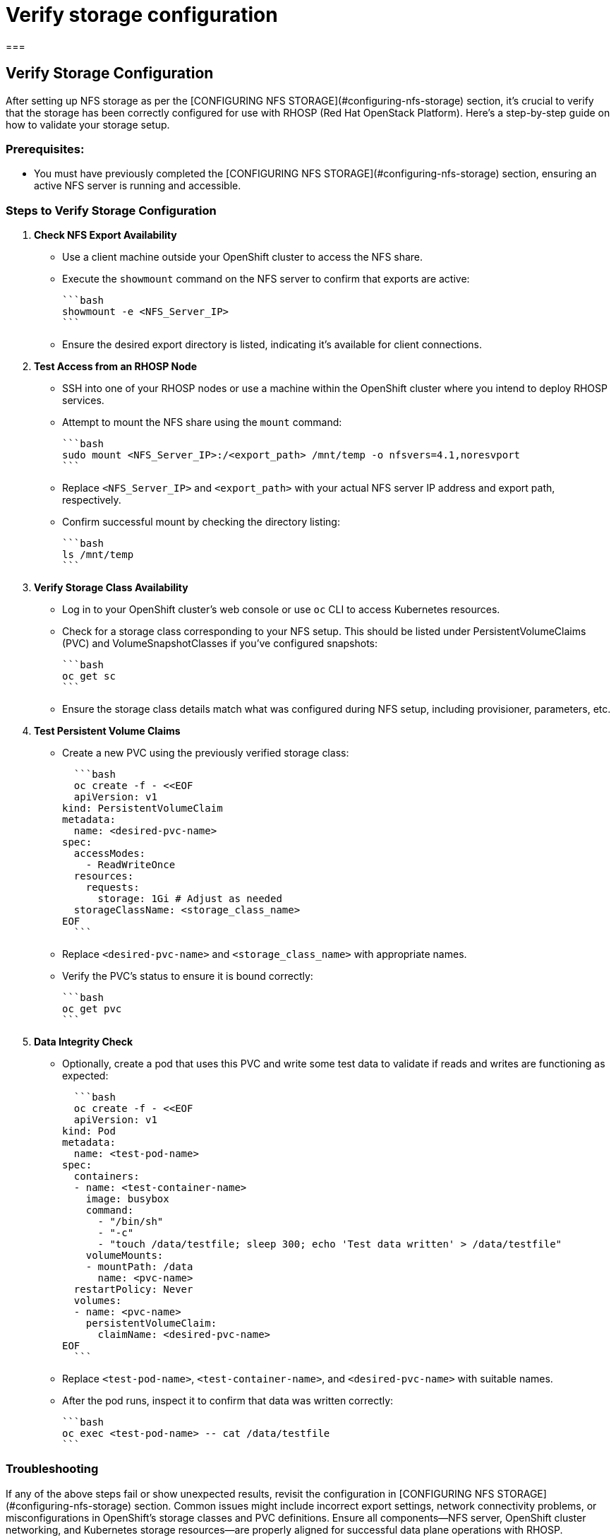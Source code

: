 #  Verify storage configuration

===

## Verify Storage Configuration

After setting up NFS storage as per the [CONFIGURING NFS STORAGE](#configuring-nfs-storage) section, it's crucial to verify that the storage has been correctly configured for use with RHOSP (Red Hat OpenStack Platform). Here’s a step-by-step guide on how to validate your storage setup.

### Prerequisites:
- You must have previously completed the [CONFIGURING NFS STORAGE](#configuring-nfs-storage) section, ensuring an active NFS server is running and accessible.

### Steps to Verify Storage Configuration

1. **Check NFS Export Availability**

   - Use a client machine outside your OpenShift cluster to access the NFS share.
   - Execute the `showmount` command on the NFS server to confirm that exports are active:

     ```bash
     showmount -e <NFS_Server_IP>
     ```

   - Ensure the desired export directory is listed, indicating it's available for client connections.

2. **Test Access from an RHOSP Node**

   - SSH into one of your RHOSP nodes or use a machine within the OpenShift cluster where you intend to deploy RHOSP services.
   - Attempt to mount the NFS share using the `mount` command:

     ```bash
     sudo mount <NFS_Server_IP>:/<export_path> /mnt/temp -o nfsvers=4.1,noresvport
     ```

   - Replace `<NFS_Server_IP>` and `<export_path>` with your actual NFS server IP address and export path, respectively.
   - Confirm successful mount by checking the directory listing:

     ```bash
     ls /mnt/temp
     ```

3. **Verify Storage Class Availability**

   - Log in to your OpenShift cluster’s web console or use `oc` CLI to access Kubernetes resources.
   - Check for a storage class corresponding to your NFS setup. This should be listed under PersistentVolumeClaims (PVC) and VolumeSnapshotClasses if you've configured snapshots:

     ```bash
     oc get sc
     ```

   - Ensure the storage class details match what was configured during NFS setup, including provisioner, parameters, etc.

4. **Test Persistent Volume Claims**

   - Create a new PVC using the previously verified storage class:

     ```bash
     oc create -f - <<EOF
     apiVersion: v1
   kind: PersistentVolumeClaim
   metadata:
     name: <desired-pvc-name>
   spec:
     accessModes:
       - ReadWriteOnce
     resources:
       requests:
         storage: 1Gi # Adjust as needed
     storageClassName: <storage_class_name>
   EOF
     ```

   - Replace `<desired-pvc-name>` and `<storage_class_name>` with appropriate names.
   - Verify the PVC's status to ensure it is bound correctly:

     ```bash
     oc get pvc
     ```

5. **Data Integrity Check**

   - Optionally, create a pod that uses this PVC and write some test data to validate if reads and writes are functioning as expected:

     ```bash
     oc create -f - <<EOF
     apiVersion: v1
   kind: Pod
   metadata:
     name: <test-pod-name>
   spec:
     containers:
     - name: <test-container-name>
       image: busybox
       command:
         - "/bin/sh"
         - "-c"
         - "touch /data/testfile; sleep 300; echo 'Test data written' > /data/testfile"
       volumeMounts:
       - mountPath: /data
         name: <pvc-name>
     restartPolicy: Never
     volumes:
     - name: <pvc-name>
       persistentVolumeClaim:
         claimName: <desired-pvc-name>
   EOF
     ```

   - Replace `<test-pod-name>`, `<test-container-name>`, and `<desired-pvc-name>` with suitable names.
   - After the pod runs, inspect it to confirm that data was written correctly:

     ```bash
     oc exec <test-pod-name> -- cat /data/testfile
     ```

### Troubleshooting

If any of the above steps fail or show unexpected results, revisit the configuration in [CONFIGURING NFS STORAGE](#configuring-nfs-storage) section. Common issues might include incorrect export settings, network connectivity problems, or misconfigurations in OpenShift’s storage classes and PVC definitions. Ensure all components—NFS server, OpenShift cluster networking, and Kubernetes storage resources—are properly aligned for successful data plane operations with RHOSP.

Upon completing these verifications successfully, you can proceed to [INSTALL CONTROL PLANE](#install-control-plane) with confidence that your storage is correctly set up for use in RHOSP deployments.